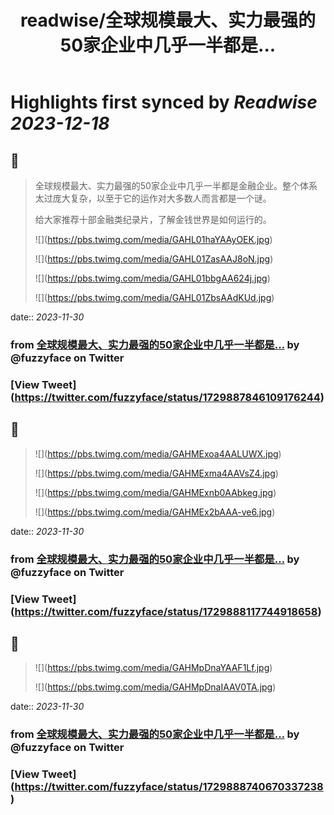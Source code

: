 :PROPERTIES:
:title: readwise/全球规模最大、实力最强的50家企业中几乎一半都是...
:END:

:PROPERTIES:
:author: [[fuzzyface on Twitter]]
:full-title: "全球规模最大、实力最强的50家企业中几乎一半都是..."
:category: [[tweets]]
:url: https://twitter.com/fuzzyface/status/1729887846109176244
:image-url: https://pbs.twimg.com/profile_images/1564517386002530305/TMuBfMYy.jpg
:END:

* Highlights first synced by [[Readwise]] [[2023-12-18]]
** 📌
#+BEGIN_QUOTE
全球规模最大、实力最强的50家企业中几乎一半都是金融企业。整个体系太过庞大复杂，以至于它的运作对大多数人而言都是一个谜。

给大家推荐十部金融类纪录片，了解金钱世界是如何运行的。 

![](https://pbs.twimg.com/media/GAHL01haYAAyOEK.jpg) 

![](https://pbs.twimg.com/media/GAHL01ZasAAJ8oN.jpg) 

![](https://pbs.twimg.com/media/GAHL01bbgAA624j.jpg) 

![](https://pbs.twimg.com/media/GAHL01ZbsAAdKUd.jpg) 
#+END_QUOTE
    date:: [[2023-11-30]]
*** from _全球规模最大、实力最强的50家企业中几乎一半都是..._ by @fuzzyface on Twitter
*** [View Tweet](https://twitter.com/fuzzyface/status/1729887846109176244)
** 📌
#+BEGIN_QUOTE
![](https://pbs.twimg.com/media/GAHMExoa4AALUWX.jpg) 

![](https://pbs.twimg.com/media/GAHMExma4AAVsZ4.jpg) 

![](https://pbs.twimg.com/media/GAHMExnb0AAbkeg.jpg) 

![](https://pbs.twimg.com/media/GAHMEx2bAAA-ve6.jpg) 
#+END_QUOTE
    date:: [[2023-11-30]]
*** from _全球规模最大、实力最强的50家企业中几乎一半都是..._ by @fuzzyface on Twitter
*** [View Tweet](https://twitter.com/fuzzyface/status/1729888117744918658)
** 📌
#+BEGIN_QUOTE
![](https://pbs.twimg.com/media/GAHMpDnaYAAF1Lf.jpg) 

![](https://pbs.twimg.com/media/GAHMpDnaIAAV0TA.jpg) 
#+END_QUOTE
    date:: [[2023-11-30]]
*** from _全球规模最大、实力最强的50家企业中几乎一半都是..._ by @fuzzyface on Twitter
*** [View Tweet](https://twitter.com/fuzzyface/status/1729888740670337238)